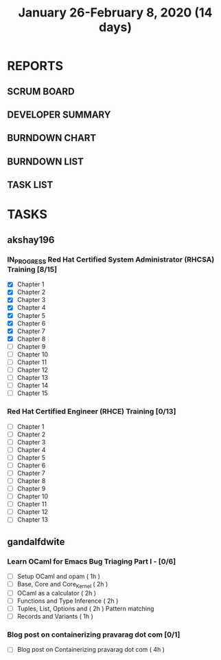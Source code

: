 #+TITLE: January 26-February 8, 2020 (14 days)
#+PROPERTY: Effort_ALL 0 0:05 0:10 0:30 1:00 2:00 3:00 4:00
#+COLUMNS: %35ITEM %TASKID %OWNER %3PRIORITY %TODO %5ESTIMATED{+} %3ACTUAL{+}
* REPORTS
** SCRUM BOARD
#+BEGIN: block-update-board
#+END:
** DEVELOPER SUMMARY
#+BEGIN: block-update-summary
#+END:
** BURNDOWN CHART
#+BEGIN: block-update-graph
#+END:
** BURNDOWN LIST
#+PLOT: title:"Burndown" ind:1 deps:(3 4) set:"term dumb" set:"xtics scale 0.5" set:"ytics scale 0.5" file:"burndown.plt" set:"xrange [0:17]"
#+BEGIN: block-update-burndown
#+END:
** TASK LIST
#+BEGIN: columnview :hlines 2 :maxlevel 5 :id "TASKS"
#+END:
* TASKS
  :PROPERTIES:
  :ID:       TASKS
  :SPRINTLENGTH: 14
  :SPRINTSTART: <2020-01-26 Sun>
  :wpd-akshay196: 2
  :wpd-gandalfdwite: 1
  :END:
** akshay196
*** IN_PROGRESS Red Hat Certified System Administrator (RHCSA) Training [8/15]
    :PROPERTIES:
    :ESTIMATED: 15
    :ACTUAL:   6.88
    :OWNER: akshay196
    :ID: READ.1579937417
    :TASKID: READ.1579937417
    :END:
    :LOGBOOK:
    CLOCK: [2020-01-30 Thu 07:47]--[2020-01-30 Thu 09:00] =>  1:13
    CLOCK: [2020-01-29 Wed 22:31]--[2020-01-29 Wed 22:50] =>  0:19
    CLOCK: [2020-01-29 Wed 07:05]--[2020-01-29 Wed 08:06] =>  1:01
    CLOCK: [2020-01-28 Tue 23:22]--[2020-01-28 Tue 23:43] =>  0:21
    CLOCK: [2020-01-28 Tue 21:57]--[2020-01-28 Tue 23:07] =>  1:10
    CLOCK: [2020-01-28 Tue 06:40]--[2020-01-28 Tue 07:37] =>  0:57
    CLOCK: [2020-01-27 Mon 20:30]--[2020-01-27 Mon 21:05] =>  0:35
    CLOCK: [2020-01-27 Mon 07:17]--[2020-01-27 Mon 08:34] =>  1:17
    :END:
    - [X] Chapter  1
    - [X] Chapter  2
    - [X] Chapter  3
    - [X] Chapter  4
    - [X] Chapter  5
    - [X] Chapter  6
    - [X] Chapter  7
    - [X] Chapter  8
    - [ ] Chapter  9
    - [ ] Chapter 10
    - [ ] Chapter 11
    - [ ] Chapter 12
    - [ ] Chapter 13
    - [ ] Chapter 14
    - [ ] Chapter 15
*** Red Hat Certified Engineer (RHCE) Training [0/13]
    :PROPERTIES:
    :ESTIMATED: 13
    :ACTUAL:
    :OWNER: akshay196
    :ID: READ.1579937451
    :TASKID: READ.1579937451
    :END:
    - [ ] Chapter  1
    - [ ] Chapter  2
    - [ ] Chapter  3
    - [ ] Chapter  4
    - [ ] Chapter  5
    - [ ] Chapter  6
    - [ ] Chapter  7
    - [ ] Chapter  8
    - [ ] Chapter  9
    - [ ] Chapter 10
    - [ ] Chapter 11
    - [ ] Chapter 12
    - [ ] Chapter 13
** gandalfdwite
*** Learn OCaml for Emacs Bug Triaging Part I - [0/6]
    :PROPERTIES:
    :ESTIMATED: 10
    :ACTUAL:
    :OWNER: gandalfdwite
    :ID: READ.1580178290
    :TASKID: READ.1580178290
    :END:
    - [ ] Setup OCaml and opam          ( 1h )
    - [ ] Base, Core and Core_Kernel    ( 2h )
    - [ ] OCaml as a calculator         ( 2h )
    - [ ] Functions and Type Inference  ( 2h )
    - [ ] Tuples, List, Options and     ( 2h )
          Pattern matching
    - [ ] Records and Variants          ( 1h )
*** Blog post on containerizing pravarag dot com [0/1]
    :PROPERTIES:
    :ESTIMATED: 4
    :ACTUAL:
    :OWNER: gandalfdwite
    :ID: WRITE.1580179018
    :TASKID: WRITE.1580179018
    :END:
    - [ ] Blog post on Containerizing pravarag dot com   ( 4h )

